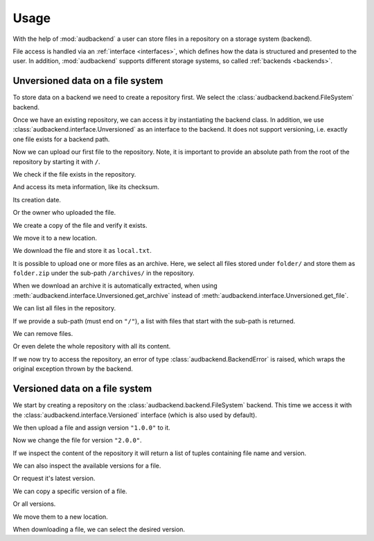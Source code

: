 .. set temporal working directory
.. jupyter-execute::
    :hide-code:

    import os
    import audeer

    _cwd_root = os.getcwd()
    _tmp_root = audeer.mkdir("docs", "tmp-usage")
    os.chdir(_tmp_root)


.. _usage:

Usage
=====

With the help of :mod:`audbackend`
a user can store files
in a repository
on a storage system
(backend).

File access is handled
via an :ref:`interface <interfaces>`,
which defines how the data is structured
and presented to the user.
In addition,
:mod:`audbackend` supports different storage systems,
so called :ref:`backends <backends>`.


.. _unversioned-data-on-a-file-system:

Unversioned data on a file system
---------------------------------

To store data on a backend
we need to create a repository first.
We select the :class:`audbackend.backend.FileSystem` backend.

.. jupyter-execute::
    :hide-output:

    import audbackend

    backend = audbackend.backend.FileSystem.create("./host", "repo")

Once we have an existing repository,
we can access it by instantiating the backend class.
In addition,
we use :class:`audbackend.interface.Unversioned`
as an interface to the backend.
It does not support versioning,
i.e. exactly one file exists for a backend path.

.. jupyter-execute::

    backend = audbackend.backend.FileSystem("./host", "repo")
    interface = audbackend.interface.Unversioned(backend)

Now we can upload our first file to the repository.
Note,
it is important to provide an absolute path
from the root of the repository
by starting it with ``/``.

.. jupyter-execute::

    import audeer

    file = audeer.touch("file.txt")
    interface.put_file(file, "/file.txt")

We check if the file exists in the repository.

.. jupyter-execute::

    interface.exists("/file.txt")

And access its meta information,
like its checksum.

.. jupyter-execute::

    interface.checksum("/file.txt")

Its creation date.

.. jupyter-execute::

    interface.date("/file.txt")

Or the owner who uploaded the file.

.. jupyter-execute::

    interface.owner("/file.txt")

We create a copy of the file
and verify it exists.

.. jupyter-execute::

    interface.copy_file("/file.txt", "/copy/file.txt")
    interface.exists("/copy/file.txt")

We move it to a new location.

.. jupyter-execute::

    interface.move_file("/copy/file.txt", "/move/file.txt")
    interface.exists("/copy/file.txt"), interface.exists("/move/file.txt")

We download the file
and store it as ``local.txt``.

.. jupyter-execute::

    file = interface.get_file("/file.txt", "local.txt")

It is possible to upload
one or more files
as an archive.
Here,
we select all files
stored under ``folder/``
and store them as ``folder.zip``
under the sub-path ``/archives/``
in the repository.

.. jupyter-execute::

    folder = audeer.mkdir("./folder")
    audeer.touch(folder, "file1.txt")
    audeer.touch(folder, "file2.txt")
    interface.put_archive(folder, "/archives/folder.zip")

When we download an archive
it is automatically extracted,
when using :meth:`audbackend.interface.Unversioned.get_archive`
instead of :meth:`audbackend.interface.Unversioned.get_file`.

.. jupyter-execute::

    paths = interface.get_archive("/archives/folder.zip", "downloaded_folder")
    paths

We can list all files
in the repository.

.. jupyter-execute::

    interface.ls("/")

If we provide
a sub-path
(must end on ``"/"``),
a list with files that
start with the sub-path
is returned.

.. jupyter-execute::

    interface.ls("/archives/")

We can remove files.

.. jupyter-execute::

    interface.remove_file("/file.txt")
    interface.remove_file("/archives/folder.zip")
    interface.ls("/")

Or even delete the whole repository
with all its content.

.. jupyter-execute::

    audbackend.backend.FileSystem.delete("host", "repo")


If we now try to access the repository,
an error of type
:class:`audbackend.BackendError`
is raised,
which wraps the original
exception thrown by the backend.

.. jupyter-execute::

    try:
        audbackend.backend.FileSystem("host", "repo")
    except audbackend.BackendError as ex:
        display(str(ex.exception))



.. _versioned-data-on-a-file-system:

Versioned data on a file system
-------------------------------

We start by creating a repository
on the :class:`audbackend.backend.FileSystem` backend.
This time we access it
with the :class:`audbackend.interface.Versioned` interface
(which is also used by default).

.. jupyter-execute::

    backend = audbackend.backend.FileSystem.create("./host", "repo")
    interface = audbackend.interface.Versioned(backend)

We then upload a file
and assign version ``"1.0.0"`` to it.

.. jupyter-execute::

    with open("file.txt", "w") as file:
        file.write("Content v1.0.0")
    interface.put_file("file.txt", "/file.txt", "1.0.0")

Now we change the file for version ``"2.0.0"``.

.. jupyter-execute::

    with open("file.txt", "w") as file:
        file.write("Content v2.0.0")
    interface.put_file("file.txt", "/file.txt", "2.0.0")

If we inspect the content of the repository
it will return a list of tuples
containing file name and version.

.. jupyter-execute::

    interface.ls("/")

We can also inspect the available versions
for a file.

.. jupyter-execute::

    interface.versions("/file.txt")

Or request it's latest version.

.. jupyter-execute::

    interface.latest_version("/file.txt")

We can copy a specific version of a file.

.. jupyter-execute::

    interface.copy_file("/file.txt", "/copy/file.txt", version="1.0.0")
    interface.ls("/copy/")

Or all versions.

.. jupyter-execute::

    interface.copy_file("/file.txt", "/copy/file.txt")
    interface.ls("/copy/")

We move them to a new location.

.. jupyter-execute::

    interface.move_file("/copy/file.txt", "/move/file.txt")
    interface.ls("/move/")

When downloading a file,
we can select the desired version.

.. jupyter-execute::

    path = interface.get_file("/file.txt", "local.txt", "1.0.0")
    with open(path, "r") as file:
        display(file.read())


.. reset working directory and clean up
.. jupyter-execute::
    :hide-code:

    import shutil
    os.chdir(_cwd_root)
    shutil.rmtree(_tmp_root)
